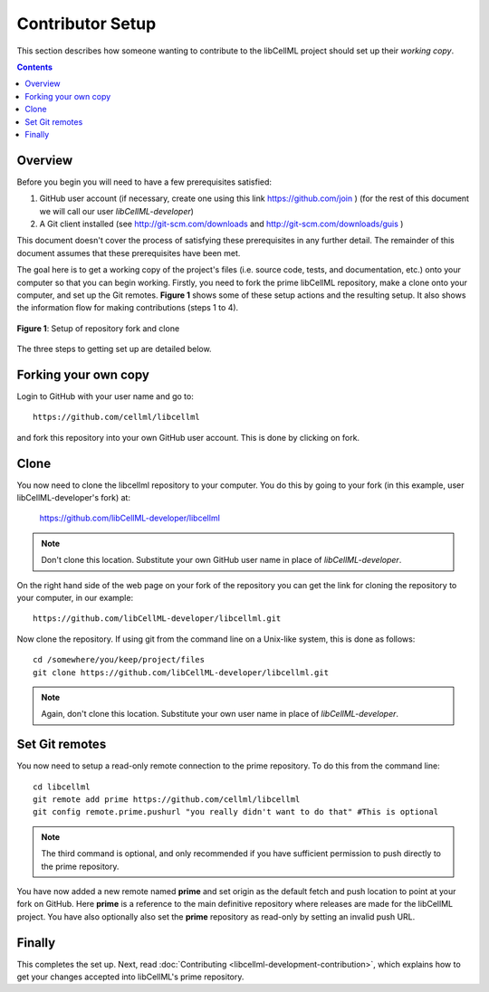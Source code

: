 .. _Contributor Setup for libCellML:

=================
Contributor Setup
=================

This section describes how someone wanting to contribute to the libCellML project should set up their *working copy*.

.. contents::

Overview
========

Before you begin you will need to have a few prerequisites satisfied:

#. GitHub user account (if necessary, create one using this link https://github.com/join ) (for the rest of this document we will call our user *libCellML-developer*)
#. A Git client installed (see http://git-scm.com/downloads and http://git-scm.com/downloads/guis )

This document doesn't cover the process of satisfying these prerequisites in any further detail.  The remainder of this document assumes that these prerequisites have been met.

The goal here is to get a working copy of the project's files (i.e. source code, tests, and documentation, etc.) onto your computer so that you can begin working.  Firstly, you need to fork the prime libCellML repository, make a clone onto your computer, and set up the Git remotes.  **Figure 1** shows some of these setup actions and the resulting setup.  It also shows the information flow for making contributions (steps 1 to 4).

.. figure:: images/libcellml-github.png
   :align: center
   :width: 600px
   :alt: Setup of Git repository fork and clone
   
   **Figure 1**: Setup of repository fork and clone

The three steps to getting set up are detailed below.

Forking your own copy
=====================

Login to GitHub with your user name and go to::

  https://github.com/cellml/libcellml

and fork this repository into your own GitHub user account.  This is done by clicking on fork.

Clone
=====

You now need to clone the libcellml repository to your computer.  You do this by going to your fork (in this example, user libCellML-developer's fork) at:

  https://github.com/libCellML-developer/libcellml

.. note:: Don't clone this location.  Substitute your own GitHub user name in place of *libCellML-developer*.

On the right hand side of the web page on your fork of the repository you can get the link for cloning the repository to your computer, in our example::

  https://github.com/libCellML-developer/libcellml.git

Now clone the repository. If using git from the command line on a Unix-like system, this is done as follows::

  cd /somewhere/you/keep/project/files
  git clone https://github.com/libCellML-developer/libcellml.git

.. note:: Again, don't clone this location. Substitute your own user name in place of *libCellML-developer*.

Set Git remotes
===============

You now need to setup a read-only remote connection to the prime repository. To do this from the command line::

  cd libcellml
  git remote add prime https://github.com/cellml/libcellml
  git config remote.prime.pushurl "you really didn't want to do that" #This is optional

.. note:: The third command is optional, and only recommended if you have sufficient permission to push directly to the prime repository.

You have now added a new remote named **prime** and set origin as the default fetch and push location to point at your fork on GitHub.  Here **prime** is a reference to the main definitive repository where releases are made for the libCellML project.  You have also optionally also set the **prime** repository as read-only by setting an invalid push URL.

Finally
=======

This completes the set up.  Next, read :doc:`Contributing <libcellml-development-contribution>`, which explains how to get your changes accepted into libCellML's prime repository.
